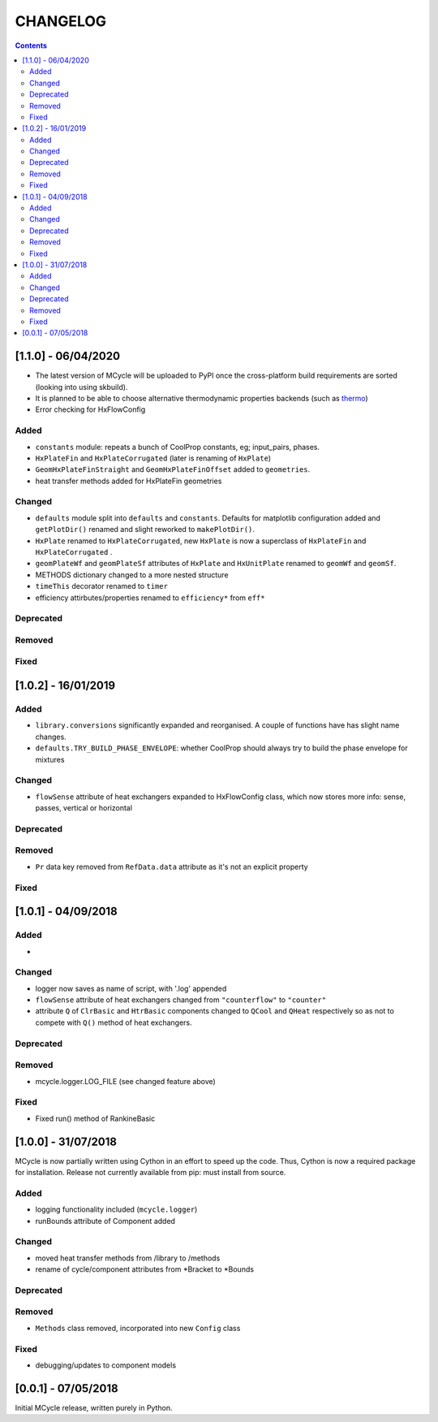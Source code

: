 .. _doc-changelog:
CHANGELOG
==========

.. contents::
   :depth: 2
               
[1.1.0] - 06/04/2020
------------------------------

- The latest version of MCycle will be uploaded to PyPI once the cross-platform build requirements are sorted (looking into using skbuild).
- It is planned to be able to choose alternative thermodynamic properties backends (such as `thermo <https://pypi.org/project/thermo/>`_)
- Error checking for HxFlowConfig

Added
*******

- ``constants`` module: repeats a bunch of CoolProp constants, eg; input_pairs, phases.
- ``HxPlateFin`` and ``HxPlateCorrugated`` (later is renaming of ``HxPlate``)
- ``GeomHxPlateFinStraight`` and ``GeomHxPlateFinOffset`` added to ``geometries``.
- heat transfer methods added for HxPlateFin geometries

Changed
********

- ``defaults`` module split into ``defaults`` and ``constants``. Defaults for matplotlib configuration added and ``getPlotDir()`` renamed and slight reworked to ``makePlotDir()``.
- ``HxPlate`` renamed to ``HxPlateCorrugated``, new ``HxPlate`` is now a superclass of ``HxPlateFin`` and ``HxPlateCorrugated`` .
- ``geomPlateWf`` and ``geomPlateSf`` attributes of ``HxPlate`` and ``HxUnitPlate`` renamed to ``geomWf`` and ``geomSf``.
- METHODS dictionary changed to a more nested structure
- ``timeThis`` decorator renamed to ``timer``
- efficiency attirbutes/properties renamed to ``efficiency*`` from ``eff*``

Deprecated
***********

Removed
*********


Fixed
******
  
[1.0.2] - 16/01/2019
------------------------

Added
*******

- ``library.conversions`` significantly expanded and reorganised. A couple of functions have has slight name changes.
- ``defaults.TRY_BUILD_PHASE_ENVELOPE``: whether CoolProp should always try to build the phase envelope for mixtures

Changed
********

- ``flowSense`` attribute of heat exchangers expanded to HxFlowConfig class, which now stores more info: sense, passes, vertical or horizontal

Deprecated
***********

Removed
*********

- ``Pr`` data key removed from ``RefData.data`` attribute as it's not an explicit property

Fixed
******

[1.0.1] - 04/09/2018
------------------------

Added
*******

- 

Changed
********

- logger now saves as name of script, with '.log' appended
- ``flowSense`` attribute of heat exchangers changed from ``"counterflow"`` to ``"counter"``
- attribute ``Q`` of ``ClrBasic`` and ``HtrBasic`` components changed to ``QCool`` and ``QHeat`` respectively so as not to compete with ``Q()`` method of heat exchangers.

Deprecated
***********

Removed
*********

- mcycle.logger.LOG_FILE (see changed feature above)

Fixed
******

- Fixed run() method of RankineBasic



[1.0.0] - 31/07/2018
------------------------ 

MCycle is now partially written using Cython in an effort to speed up the code. Thus, Cython is now a required package for installation. 
Release not currently available from pip: must install from source.

Added
*******

- logging functionality included (``mcycle.logger``)
- runBounds attribute of Component added

Changed
********

- moved heat transfer methods from /library to /methods
- rename of cycle/component attributes from *Bracket to *Bounds

Deprecated
***********

Removed
*********

- ``Methods`` class removed, incorporated into new ``Config`` class
  
Fixed
******
    
- debugging/updates to component models

[0.0.1] - 07/05/2018
------------------------

Initial MCycle release, written purely in Python.
